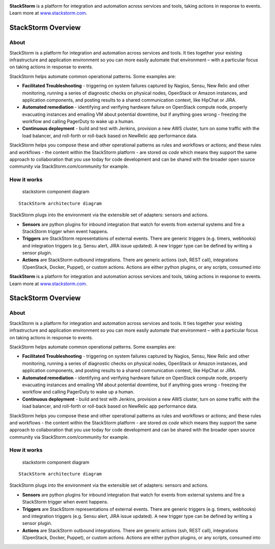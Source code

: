 |StackStorm|

**StackStorm** is a platform for integration and automation across
services and tools, taking actions in response to events. Learn more at
`www.stackstorm.com`_.

|Build Status| |IRC|

StackStorm Overview
===================

About
-----

StackStorm is a platform for integration and automation across services
and tools. It ties together your existing infrastructure and application
environment so you can more easily automate that environment – with a
particular focus on taking actions in response to events.

StackStorm helps automate common operational patterns. Some examples
are:

-  **Facilitated Troubleshooting** - triggering on system failures
   captured by Nagios, Sensu, New Relic and other monitoring, running a
   series of diagnostic checks on physical nodes, OpenStack or Amazon
   instances, and application components, and posting results to a
   shared communication context, like HipChat or JIRA.
-  **Automated remediation** - identifying and verifying hardware
   failure on OpenStack compute node, properly evacuating instances and
   emailing VM about potential downtime, but if anything goes wrong -
   freezing the workflow and calling PagerDuty to wake up a human.
-  **Continuous deployment** - build and test with Jenkins, provision a
   new AWS cluster, turn on some traffic with the load balancer, and
   roll-forth or roll-back based on NewRelic app performance data.

StackStorm helps you compose these and other operational patterns as
rules and workflows or actions; and these rules and workflows - the
content within the StackStorm platform - are stored *as code* which
means they support the same approach to collaboration that you use today
for code development and can be shared with the broader open source
community via StackStorm.com/community for example.

How it works
------------

.. figure:: https://cloud.githubusercontent.com/assets/20028/5688946/fabef9ec-9822-11e4-859e-29bbb67df85b.jpg
   :alt: stackstorm component diagram

   stackstorm component diagram

::

    StackStorm architecture diagram

StackStorm plugs into the environment via the extensible set of
adapters: sensors and actions.

-  **Sensors** are python plugins for inbound integration that watch for
   events from external systems and fire a StackStorm trigger when event
   happens.

-  **Triggers** are StackStorm representations of external events. There
   are generic triggers (e.g. timers, webhooks) and integration triggers
   (e.g. Sensu alert, JIRA issue updated). A new trigger type can be
   defined by writing a sensor plugin.

-  **Actions** are StackStorm outbound integrations. There are generic
   actions (ssh, REST call), integrations (OpenStack, Docker, Puppet),
   or custom actions. Actions are either python plugins, or any scripts,
   consumed into

.. _www.stackstorm.com: http://www.stackstorm.com/product

.. |StackStorm| image:: https://github.com/stackstorm/st2/raw/master/stackstorm_logo.png
   :target: http://www.stackstorm.com
.. |Build Status| image:: https://api.travis-ci.org/StackStorm/st2.svg?branch=master
   :target: https://travis-ci.org/StackStorm/st2
.. |IRC| image:: https://img.shields.io/irc/%23stackstorm.png
   :target: http://webchat.freenode.net/?channels=stackstorm|StackStorm|

**StackStorm** is a platform for integration and automation across
services and tools, taking actions in response to events. Learn more at
`www.stackstorm.com`_.

|Build Status| |IRC|

StackStorm Overview
===================

About
-----

StackStorm is a platform for integration and automation across services
and tools. It ties together your existing infrastructure and application
environment so you can more easily automate that environment – with a
particular focus on taking actions in response to events.

StackStorm helps automate common operational patterns. Some examples
are:

-  **Facilitated Troubleshooting** - triggering on system failures
   captured by Nagios, Sensu, New Relic and other monitoring, running a
   series of diagnostic checks on physical nodes, OpenStack or Amazon
   instances, and application components, and posting results to a
   shared communication context, like HipChat or JIRA.
-  **Automated remediation** - identifying and verifying hardware
   failure on OpenStack compute node, properly evacuating instances and
   emailing VM about potential downtime, but if anything goes wrong -
   freezing the workflow and calling PagerDuty to wake up a human.
-  **Continuous deployment** - build and test with Jenkins, provision a
   new AWS cluster, turn on some traffic with the load balancer, and
   roll-forth or roll-back based on NewRelic app performance data.

StackStorm helps you compose these and other operational patterns as
rules and workflows or actions; and these rules and workflows - the
content within the StackStorm platform - are stored *as code* which
means they support the same approach to collaboration that you use today
for code development and can be shared with the broader open source
community via StackStorm.com/community for example.

How it works
------------

.. figure:: https://cloud.githubusercontent.com/assets/20028/5688946/fabef9ec-9822-11e4-859e-29bbb67df85b.jpg
   :alt: stackstorm component diagram

   stackstorm component diagram

::

    StackStorm architecture diagram

StackStorm plugs into the environment via the extensible set of
adapters: sensors and actions.

-  **Sensors** are python plugins for inbound integration that watch for
   events from external systems and fire a StackStorm trigger when event
   happens.

-  **Triggers** are StackStorm representations of external events. There
   are generic triggers (e.g. timers, webhooks) and integration triggers
   (e.g. Sensu alert, JIRA issue updated). A new trigger type can be
   defined by writing a sensor plugin.

-  **Actions** are StackStorm outbound integrations. There are generic
   actions (ssh, REST call), integrations (OpenStack, Docker, Puppet),
   or custom actions. Actions are either python plugins, or any scripts,
   consumed into

.. _www.stackstorm.com: http://www.stackstorm.com/product

.. |StackStorm| image:: https://github.com/stackstorm/st2/raw/master/stackstorm_logo.png
   :target: http://www.stackstorm.com
.. |Build Status| image:: https://api.travis-ci.org/StackStorm/st2.svg?branch=master
   :target: https://travis-ci.org/StackStorm/st2
.. |IRC| image:: https://img.shields.io/irc/%23stackstorm.png
   :target: http://webchat.freenode.net/?channels=stackstorm
